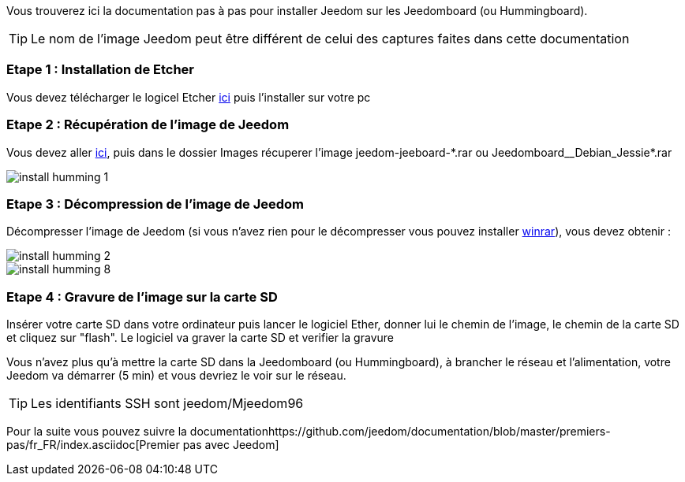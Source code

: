 Vous trouverez ici la documentation pas à pas pour installer Jeedom sur les Jeedomboard (ou Hummingboard).

[TIP]
Le nom de l'image Jeedom peut être différent de celui des captures faites dans cette documentation

=== Etape 1 : Installation de Etcher

Vous devez télécharger le logicel Etcher link:https://etcher.io/[ici] puis l'installer sur votre pc

=== Etape 2 : Récupération de l'image de Jeedom

Vous devez aller link:https://www.amazon.fr/clouddrive/share/OwYXPEKiIMdsGhkFeI3eUQ0VcvTEBq0qxQevlXPvPIy/folder/IT3WZ3N0RqGzaLBnBo0qog[ici], puis dans le dossier Images récuperer l'image jeedom-jeeboard-\*.rar ou Jeedomboard__Debian_Jessie*.rar

image::../images/install_humming_1.PNG[]

=== Etape 3 : Décompression de l'image de Jeedom

Décompresser l'image de Jeedom (si vous n'avez rien pour le décompresser vous pouvez installer link:http://www.clubic.com/telecharger-fiche9632-winrar.html[winrar]), vous devez obtenir : 

image::../images/install_humming_2.PNG[]

image::../images/install_humming_8.PNG[]

=== Etape 4 : Gravure de l'image sur la carte SD

Insérer votre carte SD dans votre ordinateur puis lancer le logiciel Ether, donner lui le chemin de l'image, le chemin de la carte SD et cliquez sur "flash". Le logiciel va graver la carte SD et verifier la gravure 

Vous n'avez plus qu'à mettre la carte SD dans la Jeedomboard (ou Hummingboard), à brancher le réseau et l'alimentation, votre Jeedom va démarrer (5 min) et vous devriez le voir sur le réseau.

[TIP]
Les identifiants SSH sont jeedom/Mjeedom96

Pour la suite vous pouvez suivre la documentationhttps://github.com/jeedom/documentation/blob/master/premiers-pas/fr_FR/index.asciidoc[Premier pas avec Jeedom]
